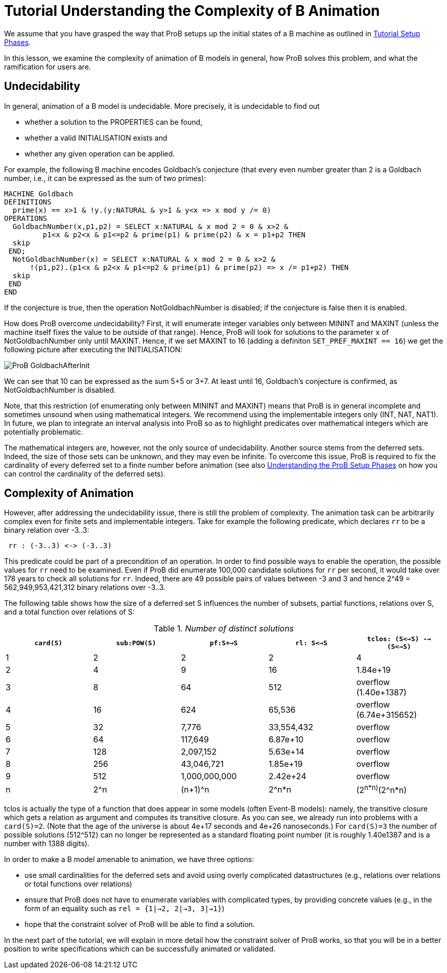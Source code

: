 
[[tutorial-understanding-the-complexity-of-b-animation]]
= Tutorial Understanding the Complexity of B Animation

We assume that you have grasped the way that ProB setups up the initial
states of a B machine as outlined in
<<tutorial-setup-phases,Tutorial Setup Phases>>.

In this lesson, we examine the complexity of animation of B models in
general, how ProB solves this problem, and what the ramification for
users are.

[[undecidability]]
== Undecidability

In general, animation of a B model is undecidable. More precisely, it is
undecidable to find out

* whether a solution to the PROPERTIES can be found,
* whether a valid INITIALISATION exists and
* whether any given operation can be applied.

For example, the following B machine encodes Goldbach's conjecture (that
every even number greater than 2 is a Goldbach number, i.e., it can be
expressed as the sum of two primes):

....
MACHINE Goldbach
DEFINITIONS
  prime(x) == x>1 & !y.(y:NATURAL & y>1 & y<x => x mod y /= 0)
OPERATIONS
  GoldbachNumber(x,p1,p2) = SELECT x:NATURAL & x mod 2 = 0 & x>2 &
         p1<x & p2<x & p1<=p2 & prime(p1) & prime(p2) & x = p1+p2 THEN
  skip
 END;
  NotGoldbachNumber(x) = SELECT x:NATURAL & x mod 2 = 0 & x>2 &
      !(p1,p2).(p1<x & p2<x & p1<=p2 & prime(p1) & prime(p2) => x /= p1+p2) THEN
  skip
 END
END
....

If the conjecture is true, then the operation NotGoldbachNumber is
disabled; if the conjecture is false then it is enabled.

How does ProB overcome undecidability? First, it will enumerate integer
variables only between MININT and MAXINT (unless the machine itself
fixes the value to be outside of that range). Hence, ProB will look for
solutions to the parameter `x` of NotGoldbachNumber only until MAXINT.
Hence, if we set MAXINT to 16 (adding a definiton
`SET_PREF_MAXINT == 16`) we get the following picture after executing
the INITIALISATION:

image::ProB_GoldbachAfterInit.png[]

We can see that 10 can be expressed as the sum 5+5 or 3+7. At least
until 16, Goldbach's conjecture is confirmed, as NotGoldbachNumber is
disabled.

Note, that this restriction (of enumerating only between MININT and
MAXINT) means that ProB is in general incomplete and sometimes unsound
when using mathematical integers. We recommend using the implementable
integers only (INT, NAT, NAT1). In future, we plan to integrate an
interval analysis into ProB so as to highlight predicates over
mathematical integers which are potentially problematic.

The mathematical integers are, however, not the only source of
undecidability. Another source stems from the deferred sets. Indeed, the
size of those sets can be unknown, and they may even be infinite. To
overcome this issue, ProB is required to fix the cardinality of every
deferred set to a finite number before animation (see also
<<tutorial-setup-phases,Understanding the ProB Setup Phases>> on how
you can control the cardinality of the deferred sets).

[[complexity-of-animation]]
== Complexity of Animation

However, after addressing the undecidability issue, there is still the
problem of complexity. The animation task can be arbitrarily complex
even for finite sets and implementable integers. Take for example the
following predicate, which declares `rr` to be a binary relation over
-3..3:

....
 rr : (-3..3) <-> (-3..3)
....

This predicate could be part of a precondition of an operation. In order
to find possible ways to enable the operation, the possible values for
`rr` need to be examined. Even if ProB did enumerate 100,000 candidate
solutions for `rr` per second, it would take over 178 years to check all
solutions for `rr`. Indeed, there are 49 possible pairs of values
between -3 and 3 and hence 2^49 = 562,949,953,421,312 binary relations
over -3..3.

The following table shows how the size of a deferred set S influences
the number of subsets, partial functions, relations over S, and a total
function over relations of S:

.__Number of distinct solutions__
[cols=",,,,",options="header",]
|=======================================================================
|`card(S)` |`sub:POW(S)` |`pf:S+->S` |`rl: S<->S`
|`tclos: (S<->S) --> (S<->S)`
|1 |2 |2 |2 |4

|2 |4 |9 |16 |1.84e+19

|3 |8 |64 |512 |overflow (1.40e+1387)

|4 |16 |624 |65,536 |overflow (6.74e+315652)

|5 |32 |7,776 |33,554,432 |overflow

|6 |64 |117,649 |6.87e+10 |overflow

|7 |128 |2,097,152 |5.63e+14 |overflow

|8 |256 |43,046,721 |1.85e+19 |overflow

|9 |512 |1,000,000,000 |2.42e+24 |overflow

|n |2^n |(n+1)^n |2^n*n |(2^n*n)^(2^n*n)
|=======================================================================

tclos is actually the type of a function that does appear in some models
(often Event-B models): namely, the transitive closure which gets a
relation as argument and computes its transitive closure. As you can
see, we already run into problems with a `card(S)=2`. (Note that the age
of the universe is about 4e+17 seconds and 4e+26 nanoseconds.) For
`card(S)=3` the number of possible solutions (512^512) can no longer be
represented as a standard floating point number (it is roughly 1.40e1387
and is a number with 1388 digits).

In order to make a B model amenable to animation, we have three options:

* use small cardinalities for the deferred sets and avoid using overly
complicated datastructures (e.g., relations over relations or total
functions over relations)

* ensure that ProB does not have to enumerate variables with complicated
types, by providing concrete values (e.g., in the form of an equality
such as `rel = {1|->2, 2|->3, 3|->1}`)

* hope that the constraint solver of ProB will be able to find a
solution.

In the next part of the tutorial, we will explain in more detail how the
constraint solver of ProB works, so that you will be in a better
position to write specifications which can be successfully animated or
validated.
